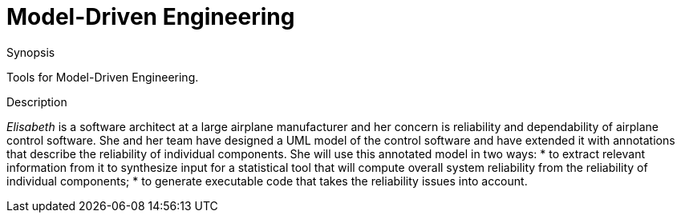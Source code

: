 
[[EASY-ModelDrivenEngineering]]
# Model-Driven Engineering
:concept: ModelDrivenEngineering

.Synopsis
Tools for Model-Driven Engineering.

.Syntax

.Types

.Function

.Description
_Elisabeth_ is a software architect at a large airplane manufacturer and her concern is reliability and dependability of airplane control software. She and her team have designed a UML model of the control software and have extended it with annotations that describe the reliability of individual components. She will use this annotated model in two ways: 
*  to extract relevant information from it to synthesize input for a statistical tool that will compute overall system reliability from the reliability of individual components;
*  to generate executable code that takes the reliability issues into account.

.Examples

.Benefits

.Pitfalls


:leveloffset: +1

:leveloffset: -1